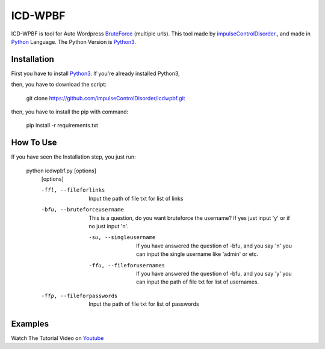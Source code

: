 ICD-WPBF
========
ICD-WPBF is tool for Auto Wordpress `BruteForce <https://en.wikipedia.org/wiki/Brute-force_attack>`_ (multiple urls).
This tool made by `impulseControlDisorder <https://www.youtube.com/channel/UCVUVmL2V9yAzUlx5K8r6HKg?view_as=subscriber>`_., 
and made in  `Python <https://www.python.org/>`_ Language. The Python Version is `Python3 <https://www.python.org/download/releases/3.0/>`_.

Installation
-------------
First you have to install `Python3 <https://www.python.org/download/releases/3.0/>`_. If you're already installed Python3,

then, you have to download the script:

  git clone https://github.com/impulseControlDisorder/icdwpbf.git
 
then, you have to install the pip with command:

  pip install -r requirements.txt

How To Use
-----------
If you have seen the Installation step, you just run:

  python icdwpbf.py [options]
    [options]
    
    -ffl, --fileforlinks
      Input the path of file txt for list of links
    -bfu, --bruteforceusername
      This is a question, do you want bruteforce the username? If yes just input 'y' or if no just input 'n'.
      
      -su, --singleusername
        If you have answered the question of -bfu, and you say 'n' you can input the single username like 'admin' or etc.
      -ffu, --fileforusernames
        If you have answered the question of -bfu, and you say 'y' you can input the path of file txt for list of usernames.
    -ffp, --fileforpasswords
      Input the path of file txt for list of passwords
      
Examples
---------
Watch The Tutorial Video on `Youtube <https://youtu.be/_zExcqGl0G4>`_
